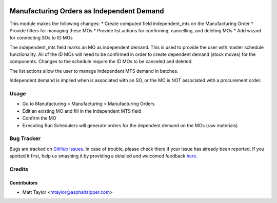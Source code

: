 .. image:: https://img.shields.io/badge/licence-AGPL--3-blue.svg
    :alt: License: AGPL-3

==========================================
Manufacturing Orders as Independent Demand
==========================================

This module makes the following changes:
* Create computed field independent_mts on the Manufacturing Order
* Provide filters for managing these MOs
* Provide list actions for confirming, cancelling, and deleting MOs
* Add wizard for connecting SOs to ID MOs

The independent_mts field marks an MO as independent demand.  This is used to provide the user with master schedule functionality.  All of the ID MOs will need to be confirmed in order to create dependent demand (stock moves) for the components.  Changes to the schedule require the ID MOs to be canceled and deleted.

The list actions allow the user to manage Independent MTS demand in batches.

Independent demand is implied when is associated with an SO, or the MO is NOT associated with a procurement order.

Usage
=====

* Go to Manufacturing > Manufacturing > Manufacturing Orders
* Edit an existing MO and fill in the Independent MTS field
* Confirm the MO
* Executing Run Schedulers will generate orders for the dependent demand on the MOs (raw materials)

Bug Tracker
===========

Bugs are tracked on `GitHub Issues <https://github.com/asphaltzipper/azi-odoo-modules/issues>`_.
In case of trouble, please check there if your issue has already been reported.
If you spotted it first, help us smashing it by providing a detailed and welcomed feedback
`here <https://github.com/asphaltzipper/azi-odoo-modules/issues/new?body=module:%20mrp_production_note%0Aversion:%209.0%0A%0A**Steps%20to%20reproduce**%0A-%20...%0A%0A**Current%20behavior**%0A%0A**Expected%20behavior**>`_.

Credits
=======

Contributors
------------

* Matt Taylor <mtaylor@asphaltzipper.com>

